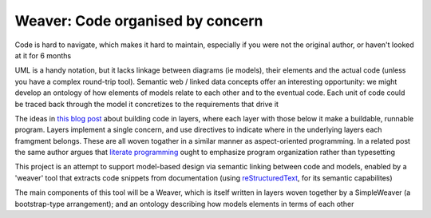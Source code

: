 #################################
Weaver: Code organised by concern
#################################

Code is hard to navigate, which makes it hard to maintain, especially if you
were not the original author, or haven't looked at it for 6 months 

UML is a handy notation, but it lacks linkage between diagrams (ie models), 
their elements and the actual code (unless you have a complex round-trip tool).
Semantic web / linked data concepts offer an interesting opportunity: we might
develop an ontology of how elements of models relate to each other and to the
eventual code. Each unit of code could be traced back through the model it 
concretizes to the requirements that drive it 

The ideas in `this blog post`_ about building code in layers, where each layer
with those below it make a buildable, runnable program. Layers implement a 
single concern, and use directives to indicate where in the underlying layers 
each framgment belongs. These are all woven togather in a similar manner as 
aspect-oriented programming. In a related post the same author argues that 
`literate programming`_ ought to emphasize program organization rather than 
typesetting

This project is an attempt to support model-based design via semantic linking
between code and models, enabled by a 'weaver' tool that extracts code snippets
from documentation (using reStructuredText_, for its semantic capabilites)

The main components of this tool will be a Weaver, which is itself written in
layers woven together by a SimpleWeaver (a bootstrap-type arrangement); and an
ontology describing how models elements in terms of each other

.. _this blog post: http://akkartik.name/post/wart-layers
.. _literate programming: http://akkartik.name/post/literate-programming
.. _reStructuredText: http://docutils.sourceforge.net/docs/user/rst/quickref.html

